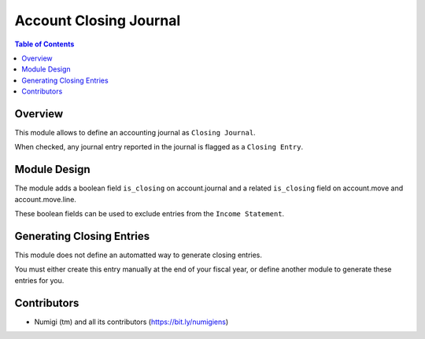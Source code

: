 Account Closing Journal
=======================

.. contents:: Table of Contents

Overview
--------
This module allows to define an accounting journal as ``Closing Journal``.

.. image:: static/description/account_journal_form.png

When checked, any journal entry reported in the journal is flagged as a ``Closing Entry``.

.. image:: static/description/account_move_list.png

.. image:: static/description/account_move_line_list.png

Module Design
-------------
The module adds a boolean field ``is_closing`` on account.journal
and a related ``is_closing`` field on account.move and account.move.line.

These boolean fields can be used to exclude entries from the ``Income Statement``.

Generating Closing Entries
--------------------------
This module does not define an automatted way to generate closing entries.

You must either create this entry manually at the end of your fiscal year,
or define another module to generate these entries for you.

Contributors
------------
* Numigi (tm) and all its contributors (https://bit.ly/numigiens)
